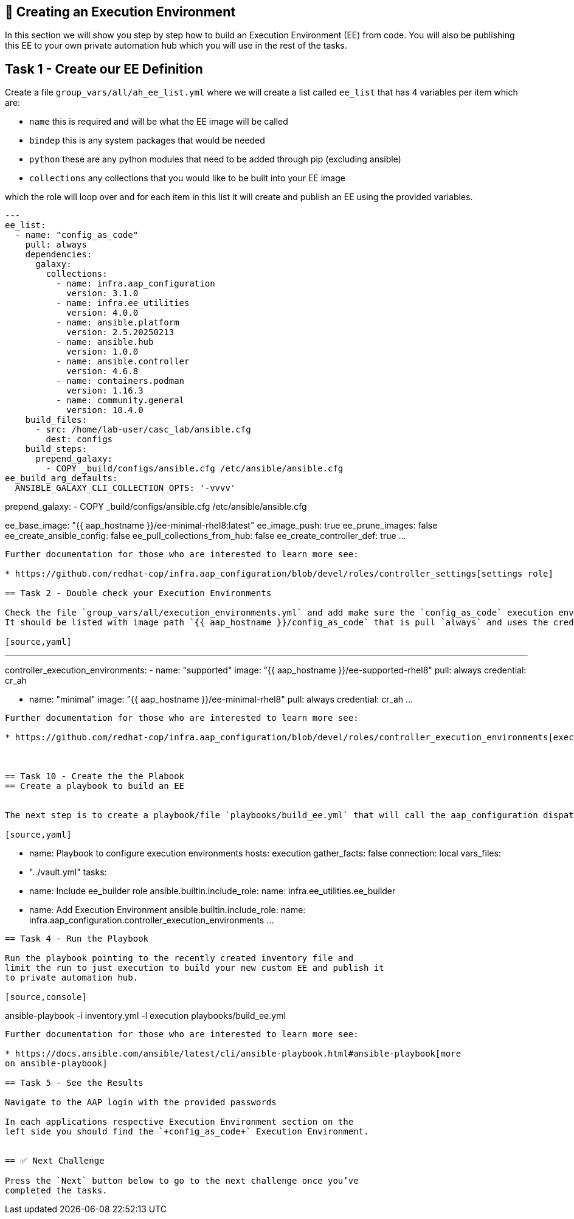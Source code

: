 == 👋 Creating an Execution Environment

In this section we will show you step by step how to build an Execution
Environment (EE) from code. You will also be publishing this EE to your
own private automation hub which you will use in the rest of the tasks.

== Task 1 - Create our EE Definition

Create a file `+group_vars/all/ah_ee_list.yml+` where we will create a
list called `+ee_list+` that has 4 variables per item which are:

* `+name+` this is required and will be what the EE image will be called
* `+bindep+` this is any system packages that would be needed
* `+python+` these are any python modules that need to be added through
pip (excluding ansible)
* `+collections+` any collections that you would like to be built into
your EE image

which the role will loop over and for each item in this list it will
create and publish an EE using the provided variables.

[source,yaml]
---
ee_list:
  - name: "config_as_code"
    pull: always
    dependencies:
      galaxy:
        collections:
          - name: infra.aap_configuration
            version: 3.1.0
          - name: infra.ee_utilities
            version: 4.0.0
          - name: ansible.platform
            version: 2.5.20250213
          - name: ansible.hub
            version: 1.0.0
          - name: ansible.controller
            version: 4.6.8
          - name: containers.podman
            version: 1.16.3
          - name: community.general
            version: 10.4.0
    build_files:
      - src: /home/lab-user/casc_lab/ansible.cfg
        dest: configs
    build_steps:
      prepend_galaxy:
        - COPY _build/configs/ansible.cfg /etc/ansible/ansible.cfg
ee_build_arg_defaults:
  ANSIBLE_GALAXY_CLI_COLLECTION_OPTS: '-vvvv'



prepend_galaxy:
  - COPY _build/configs/ansible.cfg /etc/ansible/ansible.cfg

ee_base_image: "{{ aap_hostname }}/ee-minimal-rhel8:latest"
ee_image_push: true
ee_prune_images: false
ee_create_ansible_config: false
ee_pull_collections_from_hub: false
ee_create_controller_def: true
...
----

Further documentation for those who are interested to learn more see:

* https://github.com/redhat-cop/infra.aap_configuration/blob/devel/roles/controller_settings[settings role]

== Task 2 - Double check your Execution Environments

Check the file `group_vars/all/execution_environments.yml` and add make sure the `config_as_code` execution environment is there, you can also look in the gui. 
It should be listed with image path `{{ aap_hostname }}/config_as_code` that is pull `always` and uses the credential `cr_ah`.

[source,yaml]
----
---
controller_execution_environments:
  - name: "supported"
    image: "{{ aap_hostname }}/ee-supported-rhel8"
    pull: always
    credential: cr_ah

  - name: "minimal"
    image: "{{ aap_hostname }}/ee-minimal-rhel8"
    pull: always
    credential: cr_ah
...
----

Further documentation for those who are interested to learn more see:

* https://github.com/redhat-cop/infra.aap_configuration/blob/devel/roles/controller_execution_environments[execution environments role]



== Task 10 - Create the the Plabook
== Create a playbook to build an EE


The next step is to create a playbook/file `playbooks/build_ee.yml` that will call the aap_configuration dispatch role which will apply all provided configurations in the order that they need to be created.

[source,yaml]
----
- name: Playbook to configure execution environments
  hosts: execution
  gather_facts: false
  connection: local
  vars_files:
    - "../vault.yml"
  tasks:
    - name: Include ee_builder role
      ansible.builtin.include_role:
        name: infra.ee_utilities.ee_builder

    - name: Add Execution Environment
      ansible.builtin.include_role:
        name: infra.aap_configuration.controller_execution_environments
...
----


== Task 4 - Run the Playbook

Run the playbook pointing to the recently created inventory file and
limit the run to just execution to build your new custom EE and publish it
to private automation hub.

[source,console]
----
ansible-playbook -i inventory.yml -l execution playbooks/build_ee.yml
----

Further documentation for those who are interested to learn more see:

* https://docs.ansible.com/ansible/latest/cli/ansible-playbook.html#ansible-playbook[more
on ansible-playbook]

== Task 5 - See the Results

Navigate to the AAP login with the provided passwords

In each applications respective Execution Environment section on the
left side you should find the `+config_as_code+` Execution Environment.


== ✅ Next Challenge

Press the `Next` button below to go to the next challenge once you’ve
completed the tasks.
